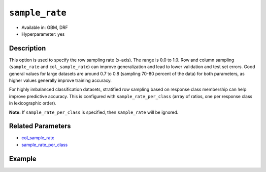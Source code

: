 ``sample_rate``
---------------

- Available in: GBM, DRF 
- Hyperparameter: yes

Description
~~~~~~~~~~~

This option is used to specify the row sampling rate (x-axis). The range is 0.0 to 1.0. Row and column sampling (``sample_rate`` and ``col_sample_rate``) can improve generalization and lead to lower validation and test set errors. Good general values for large datasets are around 0.7 to 0.8 (sampling 70-80 percent of the data) for both parameters, as higher values generally improve training accuracy.

For highly imbalanced classification datasets, stratified row sampling based on response class membership can help improve predictive accuracy. This is configured with ``sample_rate_per_class`` (array of ratios, one per response class in lexicographic order).

**Note:** If ``sample_rate_per_class`` is specified, then ``sample_rate`` will be ignored.

Related Parameters
~~~~~~~~~~~~~~~~~~

- `col_sample_rate <col_sample_rate.html>`__
- `sample_rate_per_class <sample_rate_per_class.html>`__


Example
~~~~~~~

.. example-code::
   .. code-block:: r

	library(h2o)
	h2o.init()
	# import the airlines dataset:
	# This dataset is used to classify whether a flight will be delayed 'YES' or not "NO"
	# original data can be found at http://www.transtats.bts.gov/
	airlines <-  h2o.importFile("http://s3.amazonaws.com/h2o-public-test-data/smalldata/airlines/allyears2k_headers.zip")

	# convert columns to factors
	airlines["Year"] <- as.factor(airlines["Year"])
	airlines["Month"] <- as.factor(airlines["Month"])
	airlines["DayOfWeek"] <- as.factor(airlines["DayOfWeek"])
	airlines["Cancelled"] <- as.factor(airlines["Cancelled"])
	airlines['FlightNum'] <- as.factor(airlines['FlightNum'])

	# set the predictor names and the response column name
	predictors <- c("Origin", "Dest", "Year", "UniqueCarrier", "DayOfWeek", "Month", "Distance", "FlightNum")
	response <- "IsDepDelayed"

	# split into train and validation
	airlines.splits <- h2o.splitFrame(data =  airlines, ratios = .8, seed = 1234)
	train <- airlines.splits[[1]]
	valid <- airlines.splits[[2]]

	# try using the `sample_rate` parameter:
	airlines.gbm <- h2o.gbm(x = predictors, y = response, training_frame = train,
	                        validation_frame = valid, sample_rate =.7 , 
	                        seed = 1234)

	# print the AUC for the validation data
	print(h2o.auc(airlines.gbm, valid = TRUE))


	# Example of values to grid over for `sample_rate`
	hyper_params <- list( sample_rate = c(.7, .8, 1) )

	# this example uses cartesian grid search because the search space is small
	# and we want to see the performance of all models. For a larger search space use
	# random grid search instead: list(strategy = "RandomDiscrete")
	# this GBM uses early stopping once the validation AUC doesn't improve by at least 0.01% for
	# 5 consecutive scoring events
	grid <- h2o.grid(x = predictors, y = response, training_frame = train, validation_frame = valid,
	                 algorithm = "gbm", grid_id = "air_grid", hyper_params = hyper_params,
	                 stopping_rounds = 5, stopping_tolerance = 1e-4, stopping_metric = "AUC",
	                 search_criteria = list(strategy = "Cartesian"), seed = 1234)

	## Sort the grid models by AUC
	sortedGrid <- h2o.getGrid("air_grid", sort_by = "auc", decreasing = TRUE)
	sortedGrid
	

   .. code-block:: python

	import h2o
	from h2o.estimators.gbm import H2OGradientBoostingEstimator
	h2o.init()

	# import the airlines dataset:
	# This dataset is used to classify whether a flight will be delayed 'YES' or not "NO"
	# original data can be found at http://www.transtats.bts.gov/
	airlines= h2o.import_file("https://s3.amazonaws.com/h2o-public-test-data/smalldata/airlines/allyears2k_headers.zip")

	# convert columns to factors
	airlines["Year"]= airlines["Year"].asfactor()
	airlines["Month"]= airlines["Month"].asfactor()
	airlines["DayOfWeek"] = airlines["DayOfWeek"].asfactor()
	airlines["Cancelled"] = airlines["Cancelled"].asfactor()
	airlines['FlightNum'] = airlines['FlightNum'].asfactor()

	# set the predictor names and the response column name
	predictors = ["Origin", "Dest", "Year", "UniqueCarrier", "DayOfWeek", "Month", "Distance", "FlightNum"]
	response = "IsDepDelayed"

	# split into train and validation sets 
	train, valid= airlines.split_frame(ratios = [.8], seed = 1234)

	# try using the `sample_rate` parameter: 
	# initialize your estimator
	airlines_gbm = H2OGradientBoostingEstimator(sample_rate = .7, seed =1234) 

	# then train your model
	airlines_gbm.train(x = predictors, y = response, training_frame = train, validation_frame = valid)

	# print the auc for the validation data
	print(airlines_gbm.auc(valid=True))


	# Example of values to grid over for `sample_rate`
	# import Grid Search
	from h2o.grid.grid_search import H2OGridSearch

	# select the values for sample_rate to grid over
	hyper_params = {'sample_rate': [.7, .8, 1]}

	# this example uses cartesian grid search because the search space is small
	# and we want to see the performance of all models. For a larger search space use
	# random grid search instead: {'strategy': "RandomDiscrete"}
	# initialize the GBM estimator
	# use early stopping once the validation AUC doesn't improve by at least 0.01% for 
	# 5 consecutive scoring events
	airlines_gbm_2 = H2OGradientBoostingEstimator(seed = 1234,
	                                              stopping_rounds = 5,
	                                              stopping_metric = "AUC", stopping_tolerance = 1e-4)

	# build grid search with previously made GBM and hyper parameters
	grid = H2OGridSearch(model = airlines_gbm_2, hyper_params = hyper_params,
	                     search_criteria = {'strategy': "Cartesian"})

	# train using the grid
	grid.train(x = predictors, y = response, training_frame = train, validation_frame = valid)

	# sort the grid models by decreasing AUC
	sorted_grid = grid.get_grid(sort_by = 'auc', decreasing = True)
	print(sorted_grid)